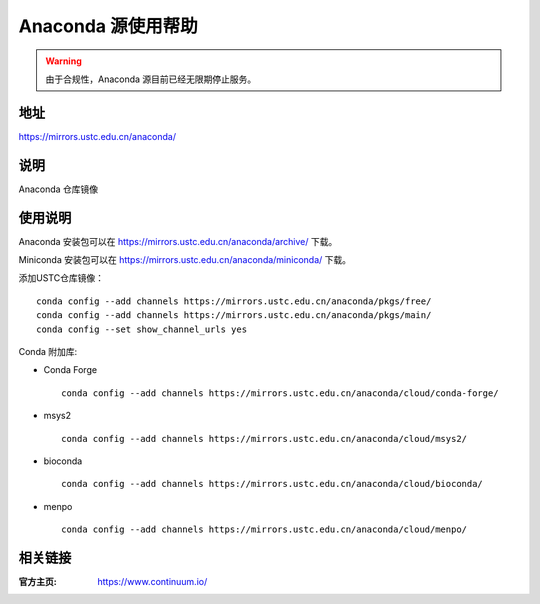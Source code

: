 ===================
Anaconda 源使用帮助
===================

.. warning::
    由于合规性，Anaconda 源目前已经无限期停止服务。

地址
====

https://mirrors.ustc.edu.cn/anaconda/

说明
====

Anaconda 仓库镜像

使用说明
========

Anaconda 安装包可以在 https://mirrors.ustc.edu.cn/anaconda/archive/ 下载。

Miniconda 安装包可以在 https://mirrors.ustc.edu.cn/anaconda/miniconda/ 下载。

添加USTC仓库镜像：

::

    conda config --add channels https://mirrors.ustc.edu.cn/anaconda/pkgs/free/
    conda config --add channels https://mirrors.ustc.edu.cn/anaconda/pkgs/main/
    conda config --set show_channel_urls yes



Conda 附加库:

- Conda Forge ::
    
    conda config --add channels https://mirrors.ustc.edu.cn/anaconda/cloud/conda-forge/ 

- msys2 ::
    
    conda config --add channels https://mirrors.ustc.edu.cn/anaconda/cloud/msys2/ 
 
- bioconda :: 
    
    conda config --add channels https://mirrors.ustc.edu.cn/anaconda/cloud/bioconda/ 
 
- menpo :: 

    conda config --add channels https://mirrors.ustc.edu.cn/anaconda/cloud/menpo/  


相关链接
========

:官方主页: https://www.continuum.io/
